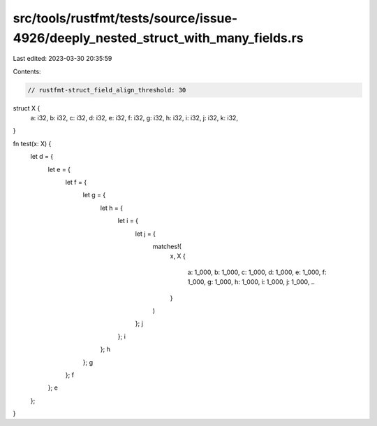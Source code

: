 src/tools/rustfmt/tests/source/issue-4926/deeply_nested_struct_with_many_fields.rs
==================================================================================

Last edited: 2023-03-30 20:35:59

Contents:

.. code-block:: rs

    // rustfmt-struct_field_align_threshold: 30

struct X {
    a: i32,
    b: i32,
    c: i32,
    d: i32,
    e: i32,
    f: i32,
    g: i32,
    h: i32,
    i: i32,
    j: i32,
    k: i32,
}

fn test(x: X) {
    let d = {
        let e = {
            let f = {
                let g = {
                    let h = {
                        let i = {
                            let j = {
                                matches!(
                                    x,
                                    X {
                                        a: 1_000, b: 1_000, c: 1_000, d: 1_000, e: 1_000, f: 1_000, g: 1_000, h: 1_000, i: 1_000, j: 1_000, ..
                                    }
                                )
                            };
                            j
                        };
                        i
                    };
                    h
                };
                g
            };
            f
        };
        e
    };
}


